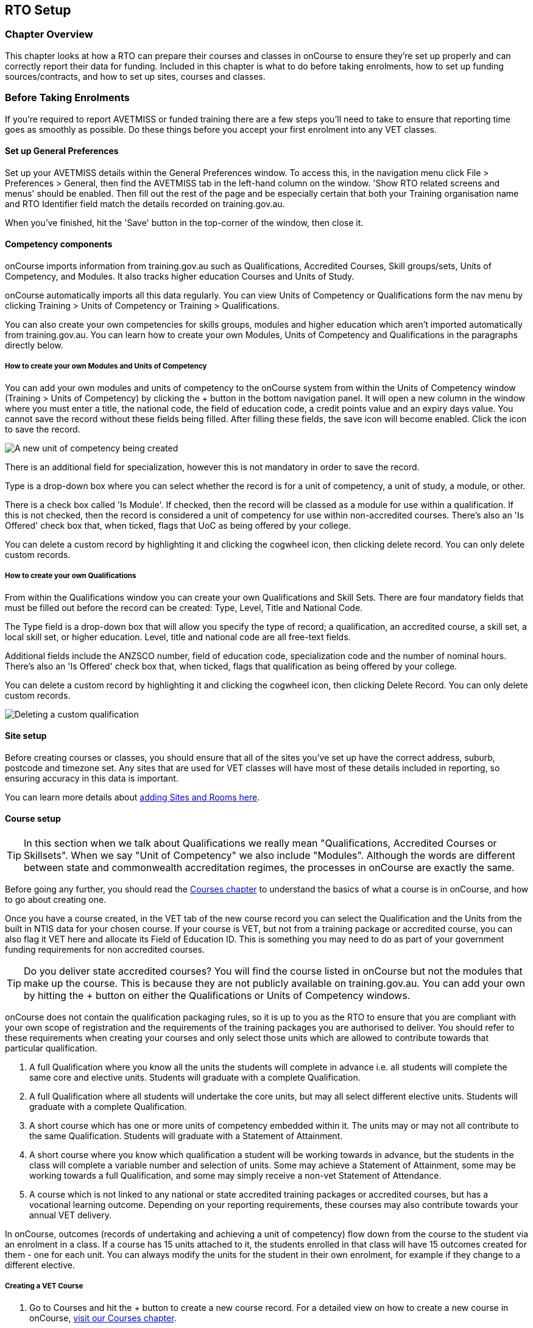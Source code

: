 [[rto]]
== RTO Setup

=== Chapter Overview

This chapter looks at how a RTO can prepare their courses and classes in
onCourse to ensure they're set up properly and can correctly report
their data for funding. Included in this chapter is what to do before
taking enrolments, how to set up funding sources/contracts, and how to
set up sites, courses and classes.

[[rto-enrolments]]
=== Before Taking Enrolments

If you're required to report AVETMISS or funded training there are a few
steps you'll need to take to ensure that reporting time goes as smoothly
as possible. Do these things before you accept your first enrolment into
any VET classes.

[[rto-enrolments-general]]
==== Set up General Preferences

Set up your AVETMISS details within the General Preferences window. To
access this, in the navigation menu click File > Preferences > General,
then find the AVETMISS tab in the left-hand column on the window. 'Show
RTO related screens and menus' should be enabled. Then fill out the rest
of the page and be especially certain that both your Training
organisation name and RTO Identifier field match the details recorded on
training.gov.au.

When you've finished, hit the 'Save' button in the top-corner of the
window, then close it.

[[rto-enrolments-competency]]
==== Competency components

onCourse imports information from training.gov.au such as
Qualifications, Accredited Courses, Skill groups/sets, Units of
Competency, and Modules. It also tracks higher education Courses and
Units of Study.

onCourse automatically imports all this data regularly. You can view
Units of Competency or Qualifications form the nav menu by clicking
Training > Units of Competency or Training > Qualifications.

You can also create your own competencies for skills groups, modules and
higher education which aren't imported automatically from
training.gov.au. You can learn how to create your own Modules, Units of
Competency and Qualifications in the paragraphs directly below.

[[rto-createModules]]
===== How to create your own Modules and Units of Competency

You can add your own modules and units of competency to the onCourse
system from within the Units of Competency window (Training > Units of
Competency) by clicking the + button in the bottom navigation panel. It
will open a new column in the window where you must enter a title, the
national code, the field of education code, a credit points value and an
expiry days value. You cannot save the record without these fields being
filled. After filling these fields, the save icon will become enabled.
Click the icon to save the record.

image:images/new_uoc_add.png[ A new unit of competency being created
,scaledwidth=100.0%]

There is an additional field for specialization, however this is not
mandatory in order to save the record.

Type is a drop-down box where you can select whether the record is for a
unit of competency, a unit of study, a module, or other.

There is a check box called 'Is Module'. If checked, then the record
will be classed as a module for use within a qualification. If this is
not checked, then the record is considered a unit of competency for use
within non-accredited courses. There's also an 'Is Offered' check box
that, when ticked, flags that UoC as being offered by your college.

You can delete a custom record by highlighting it and clicking the
cogwheel icon, then clicking delete record. You can only delete custom
records.

[[rto-createQual]]
===== How to create your own Qualifications

From within the Qualifications window you can create your own
Qualifications and Skill Sets. There are four mandatory fields that must
be filled out before the record can be created: Type, Level, Title and
National Code.

The Type field is a drop-down box that will allow you specify the type
of record; a qualification, an accredited course, a skill set, a local
skill set, or higher education. Level, title and national code are all
free-text fields.

Additional fields include the ANZSCO number, field of education code,
specialization code and the number of nominal hours. There's also an 'Is
Offered' check box that, when ticked, flags that qualification as being
offered by your college.

You can delete a custom record by highlighting it and clicking the
cogwheel icon, then clicking Delete Record. You can only delete custom
records.

image:images/delete_custom_qual.png[ Deleting a custom qualification
,scaledwidth=100.0%]

==== Site setup

Before creating courses or classes, you should ensure that all of the
sites you've set up have the correct address, suburb, postcode and
timezone set. Any sites that are used for VET classes will have most of
these details included in reporting, so ensuring accuracy in this data
is important.

You can learn more details about link:sitesRooms.xml#sitesRooms[adding
Sites and Rooms here].

[[rto-enrolments-courses]]
==== Course setup

[TIP]
====
In this section when we talk about Qualifications we really mean
"Qualifications, Accredited Courses or Skillsets". When we say "Unit of
Competency" we also include "Modules". Although the words are different
between state and commonwealth accreditation regimes, the processes in
onCourse are exactly the same.
====

Before going any further, you should read the
link:courses.xml#courses[Courses chapter] to understand the basics of
what a course is in onCourse, and how to go about creating one.

Once you have a course created, in the VET tab of the new course record
you can select the Qualification and the Units from the built in NTIS
data for your chosen course. If your course is VET, but not from a
training package or accredited course, you can also flag it VET here and
allocate its Field of Education ID. This is something you may need to do
as part of your government funding requirements for non accredited
courses.

[TIP]
====
Do you deliver state accredited courses? You will find the course listed
in onCourse but not the modules that make up the course. This is because
they are not publicly available on training.gov.au. You can add your own
by hitting the + button on either the Qualifications or Units of
Competency windows.
====

onCourse does not contain the qualification packaging rules, so it is up
to you as the RTO to ensure that you are compliant with your own scope
of registration and the requirements of the training packages you are
authorised to deliver. You should refer to these requirements when
creating your courses and only select those units which are allowed to
contribute towards that particular qualification.


. A full Qualification where you know all the units the students will
complete in advance i.e. all students will complete the same core and
elective units. Students will graduate with a complete Qualification.
. A full Qualification where all students will undertake the core units,
but may all select different elective units. Students will graduate with
a complete Qualification.
. A short course which has one or more units of competency embedded
within it. The units may or may not all contribute to the same
Qualification. Students will graduate with a Statement of Attainment.
. A short course where you know which qualification a student will be
working towards in advance, but the students in the class will complete
a variable number and selection of units. Some may achieve a Statement
of Attainment, some may be working towards a full Qualification, and
some may simply receive a non-vet Statement of Attendance.
. A course which is not linked to any national or state accredited
training packages or accredited courses, but has a vocational learning
outcome. Depending on your reporting requirements, these courses may
also contribute towards your annual VET delivery.

In onCourse, outcomes (records of undertaking and achieving a unit of
competency) flow down from the course to the student via an enrolment in
a class. If a course has 15 units attached to it, the students enrolled
in that class will have 15 outcomes created for them - one for each
unit. You can always modify the units for the student in their own
enrolment, for example if they change to a different elective.

===== Creating a VET Course


. Go to Courses and hit the + button to create a new course record. For
a detailed view on how to create a new course in onCourse,
link:courses.xml#courses[visit our Courses chapter].
. When you're done with the initial course setup, open the VET tab.
. Enter the National Code. The fields are clairvoyant, so as you type in
them, onCourse will search for and list the qualifications in the built
in training.gov.au database. Select the qualification by clicking on it.
You can also search for qualification by name in Qualification. Omit the
words Certificate in or Diploma of in your search. For example, search
for the Certificate IV in Aged Care by typing 'Aged Care'.
. The qualification information is broken into different fields so the
Certificate IV Training and Assessment would read National code -
TAA40104 Qualification - Training and Assessment Level - Certificate IV
. You can then add modules and the units by clicking the +icon on the
right hand side of the screen. This will open a drop down screen.
. Enter the National Code or Title These fields are also clairvoyant so
make your selection and press ok. You will then be returned to the
course screen where you will see the modules and units listed. To add
more units simply click on the +sign and repeat the process. To delete
any units, click the - sign. When you are done, click save. You can also
set the nominal hours for the units as you attach them to the course.

image:images/vet_course_tab.png[ The VET tab of the course, showing a
full qualification with selected units ,scaledwidth=100.0%]

===== How to "add" a unit of competency to a course

You cannot actually add a Unit of competency to a course if it already
has enrolments (see the caution above), you can only cancel the old
course and then create a new course with the additional unit of
competency you want included. This is because changing the units of
competency changes the very nature of the course, but the history of the
old course and it's previous students need to be retained.

If needed, you can also add units directly to student enrolments. This
will not change the course units for new students enrolling, but can be
used to correct or update the records of existing students.

If the unit change is substantial, you may want to consider creating a
new class against the new course, and transferring all the students from
the class linked to the old course to the class linked to the new
course. This will remove all the old units from their record (provided
outcomes have not yet been set), and with their new enrolment, add all
the new units to their record.

[CAUTION]
.Changing units in a course
====
Once a course has a class with an enrolment in it you CAN NOT change the
units of competency assigned to the course. This is because onCourse has
created an immutable relationship with this data - if you changed it at
the course level, every student ever enrolled in a class for this course
would have their outcomes changed.

However - you can always retire the old course and create a new course
to use for future enrolment using the 'duplicate course' option in the
list view cogwheel. The new course can have the same name but will have
to have a different course code. You may choose to change the code of
the old course instead, so the new course can use the existing code,
which is advantageous for your SEO. Make sure to set the status of the
old course to 'course disabled' and when you are ready, the status of
the new course to 'enabled and visible online'.

You may also want to duplicate one of the classes from the old course
and assign it to the new course to use the same timetables and teaching
schedules.
====

===== How to duplicate a course:


. First go to "Course" list view and single click to select the old
version of the course
. From the cogwheel, select the option 'duplicate course'. This will
make another course with the same name and all the same content, with a
course code with a 1 on the end.
. Courses can have the same name, but every course has to have a unique
code. Because the course code is what forms your URL on the website, it
is better for SEO purposes to change the code of the old course to
something different before you disable it e.g. BCDCERTV could become
oldBCDCERTV. Then you can change the code of the new version of the
course from BCDCERTV1 back to BCDCERTV.
. Open the old version of the course and set the status to 'course
disabled'.
. Open the new version of the course and make the required changes to
the listed units of competency by adding or deleting from the current
list on the VET tab. Note you will need to delete all the non-required
units, save the record, and then reopen it to add new units.
. When you are ready to save and close the new course, set the course
status to 'enabled and visible online'


. Open the class list view and locate a recent class from the old
course. Following from the example before, this might be class
oldBCDCERTV-90.
. Using the class cog wheel option, duplicate this class, making any
changes to the dates as appropriate. This new class will have the code
oldBCDCERTV-91 and be linked to the old course.
. Double click on the new class to open it. In the course code field in
the top right hand corner, change the code from the old course to the
new course e.g. BCDCERTV. This has now linked the class to the new
course. Save and close.
+
NOTE: You can only change the course a class is linked to before any
enrolments are processed into the class. If a class has enrolments, even
if those enrolments are cancelled, you can not change the course code it
is linked to.

===== Courses which are complete qualifications or skill sets

When a course has the flag 'Satisfies complete qualification or skill
set' checked on the VET tab, this means that if the student successfully
completes all of the attached units, they will be eligible for a
Qualification or Skill Set Statement of Attainment.

Using the automatic 'create Certificates' options from the class or
enrolment cogwheels will look at the value of this flag and determine
what type of certification to create.

This flag, for AVETMISS purposes, also signifies the student's intent to
complete a qualification. Outcomes linked to a class with this flag
checked will be reported linked to the parent qualification, where
courses where this isn't selected will be reported as module only
enrolments.

This value of this checkbox can be changed as needed after the course
has been created, and even after students have enrolled.

===== Partial qualifications

Remember that in onCourse a course is about the product you are selling
to your students. Sometimes you may break a program of study e.g. full
qualification into lots of short courses for students to buy, complete
and over time, to work towards the final outcome of a qualification.

In onCourse, courses don't have to be linked to a qualification or a
unit of competency. They can just be a non-accredited course.

If students are working towards a unit of competency that they will
complete in another course, you may like to indicate this in the program
description that you use for marketing purposes. If the student only
completes this course, they will only be eligible for a non-accredited
Certificate of Attendance, not a Statement of Attainment.

You can set up this type of program in onCourse by attaching the
Qualification that the student will be working towards in the VET tab of
the course, but not adding any Units of Competency to the course. You do
not have to add the Qualification at all - this is optional, and would
not be appropriate if the program of study never led to any formal
Qualification outcome.

When students enrol in this course, they will get a dummy outcome (used
for reporting purposes in some states) with the name of the course. You
can set this dummy outcome to pass (81) or fail (82). Using this
outcome, you will then know when the student enrols in the next course
(where the units have been attached) that they have successfully
completed the part one component.

When you set up the second part of the course, you will add the
qualification and the units to the VET tab, so when the student enrols
they will get the appropriate units of competency added to their record.
Then you are able to record their final outcome result as per the
standard list of VET options.

In the example below, a student is working towards a cluster of units
from the Certificate I in IT. Only when they have completed the second
course, Understanding Computer Basics, are they eligible to be assessed
against the unit outcomes. The first course, Computing Basics, has no
units attached, and the second course has three units attached.

image:images/computing_basics.png[ 1st course: The Qualification is
attached to the course, but the student has not completed any units of
competency by completing this course ,scaledwidth=100.0%]

image:images/understanding_computer_basics.png[ 2nd course: The
Qualification and Units are attached to this course. After completing
part 1 and 2 the student can now be assessed. ,scaledwidth=100.0%]

image:images/vet_student_outcomes.png[ This student record shows a
'dummy' outcome for the course with no units. They have completed it
successfully. Now they can be assessed against the other units.
,scaledwidth=100.0%]

[[rto-enrolments-classes]]
==== Class setup

First, you should be familiar with creating a class in onCourse. You can
learn how to do this link:classes.xml#classes[in our Classes chapter].

Where a class has multiple units of competency assigned to it, you may
wish to create a training plan to define at which points during the
class delivery each unit begins and ends.

For some government funding training, is it important in the AVETMISS
reporting to show the sequence of the delivery of units by having varied
start and end dates. Training plans allow you to achieve this.

[[rto_training_plans]]
==== Training Plans

Training plans are linked to sessions and can be found in the class
timetable.

By default, all units of competency are assigned to all sessions unless
you choose to change this in the training plan. Units can not be
assigned to no sessions as they would then have no start or end date,
creating errors in AVETMISS reporting.

The Training Plan report allows you to provide hard copy evidence of the
outcomes delivered in each sessions of you class and the tutors you have
assigned to deliver them. This report may be useful to provide to
government funding bodies or ASQA auditors, as well as being used for
internal planning and resource management.

[NOTE]
====
The outcomes/modules must have been set at the Course level first or
else you won't be able to build a training plan.
====

To create a training plan:


. For any VET class, open the class record and go to Attendance.
. In Attendance, there's a sub-heading called 'Training Plan' which
lists out the outcomes defined in the Course record, as well as each
session date listed in the class's Timetable.
+
image:images/assessment/timetable_training_plan.png[ Select all outcomes
for delivery per session. In this example, Both BSBWOR203 and SITHFAB002
will be taught in the first session on the 24th March.
,scaledwidth=100.0%]
. New classes appear with every box checked. To quickly uncheck them,
hover your mouse over each outcome and click the chevron that appears,
then select 'Not Assigned'. Once done for all outcomes, this will give
you a fresh window.
. Just like when marking student attendance, click any circle to add a
check mark. This will mark that outcome as being taught in that session,
and will adjust that outcomes start and end dates within the class
training plan accordingly. You can see these dates below each outcome
heading as you add check marks.
. Every outcome should have at least one check mark next to it. A
combination of these dates, the tutors for each session and other class
details form the training plan.
. Once the class record has been saved, the start and end dates are now
set for each unit and can be reviewed by clicking the 'Show All
Outcomes' button at the bottom of the Class edit view.
. The start dates and end dates defined by each unit must fall within
the sessions of the class. You can not manually set a date in a training
plan outside the class boundaries, but you can do this on an outcome by
outcome basis if required. To edit outcome dates individually, click
'Show All Outcomes' at the bottom of the class view, then in the window
that opens, double-click the student/outcome you wish to edit the dates
for. Out come dates may have a padlock next to them, you can click this
to unlock it and edit the field.
. If a student's outcome has been modified manually e.g. the end date
has been extended beyond the duration of the class, the Training Plan
settings will not modify the manual overrides you have created.
. To print the training plan report for all class enrolments, save and
close the record and ensure the class is selected in the class list
view. Click the Share icon > PDF > *Individual Training and Assessment
Plan*. You can also print training plans for individuals from the
Enrolments window. Go to Enrolments, highlight the enrolment you wish to
create the Training Plan for then select the Share icon > PDF >
Individual Training and Assessment Plan

image:images/reports/TrainingPlanPageOne.png[ The 3rd page of the
Training Plan starts the list of outcomes with visible start and end
dates. ,scaledwidth=100.0%]

[[rto_funding-contract]]
==== Funding source/contract

Once you've created the class, add the correct funding contract at the
Class level via the VET tab, and then make any required changes for
individual students at the Enrolment level. To learn more about
link:fundingContract.html[Funding Contracts, click here].

When you make any changes to funding source fields in the VET tab after
you've already created the class, if there are already enrolments and
outcomes associated with the fields you've just edited, you'll be
prompted via pop-up whether you want to copy that change to all
associated enrolment and outcome records. You can push the changes to
enrolment records only, outcome records only, or both types.

[[rto_funding-invoices]]
==== Funding invoices

You can create funding-specific invoices in onCourse for any funded VET
class. There is a very specific process to creating this special
invoices, which can be used to track payments from any funding body for
any funded enrolment.

Funding Invoices appear as an extra step within the Checkout process,
after the Summary. They will only appear for single new enrolments if
the class being enrolled in to has a 'default funding contract' that
_isn't_ 'fee for service (non-funded)'.

If you don't require a funding invoice, or don't wish to use one, you
can simply disable the tracking switch and move on to Payments.

image:images/reports/funding_invoice.png[ Funding invoice in the
Checkout ,scaledwidth=100.0%]

The Summary is the invoice going to the student, where as the Funding
Invoice isn't sent to anyone, but used to track the funded payments
internally for each enrolment. To correctly set up a funding invoice you
must:


. Ensure the 'Track the amount owing' switch is turned on - you can
change the funding contract this is recorded against here as well by
selecting a new option from the drop down box.
. Set the Funding Provider contact record - generally this would be the
Department of Education or another similar contact you keep in your
system. If you don't have one, create one.
. Set the purchasing contract ID (NSW Commitment ID) - this will appear
as the customer reference in the invoice record.
. Set the Price - this is the full amount of money you're expecting to
be paid in funding, NOT from the student. Student invoices are all
controlled via the summary in Checkout.
. Set the Payment Plan estimates - The payment plan will show a date
entry for each day a session is held in this class. You will also see a
breakdown of the class training plan, which will show you the number of
units commenced by that date and the number of units completed by that
date. These are intended as a guide to help you work out your payment
estimates and are taken directly from the settings in the class
attendance/training plan section.
+
Just like in other link:batchPayments.html[payment plans], you can click
a payment plan entry (not the first entry), and set an amount. As with
other payment plans, the total amount put into the payment plans must
equal the amount you entered into the Price field above.

These invoices are all traceable within onCourse, just like a normal
invoice, from the invoices window.

The invoice will display with unique invoice lines noting that funding
is being provided, the name of the student and the class enrolled in.

image:images/reports/funding-invoice-display.png[ Funding invoice in
detail showing the invoices lines with student name and class name.
,scaledwidth=100.0%]
